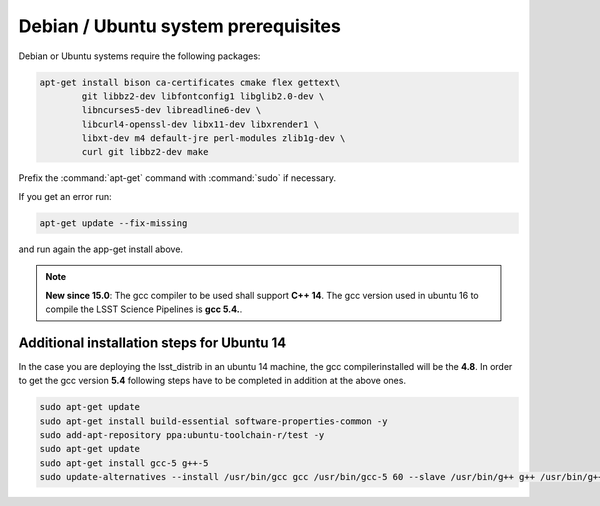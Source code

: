 .. _source-install-debian-prereqs:

####################################
Debian / Ubuntu system prerequisites
####################################

Debian or Ubuntu systems require the following packages:

.. code-block:: bash

   apt-get install bison ca-certificates cmake flex gettext\
           git libbz2-dev libfontconfig1 libglib2.0-dev \
           libncurses5-dev libreadline6-dev \
           libcurl4-openssl-dev libx11-dev libxrender1 \
           libxt-dev m4 default-jre perl-modules zlib1g-dev \
           curl git libbz2-dev make

..   apt-get install bison ca-certificates \
           cmake flex g++ gettext git libbz2-dev \
           libfontconfig1 libglib2.0-dev libncurses5-dev \
           libreadline6-dev libssl-dev libx11-dev libxrender1 \
           libxt-dev m4 openjdk-8-jre \
           perl-modules zlib1g-dev \
           curl git bzip2 make

.. from https://github.com/lsst-sqre/puppet-lsststack/blob/master/manifests/params.pp

Prefix the :command:`apt-get` command with :command:`sudo` if necessary.

If you get an error run:

.. code-block:: bash

   apt-get update --fix-missing

and run again the app-get install above.

.. note::

   **New since 15.0**: The gcc compiler to be used shall support **C++ 14**. The gcc version used in ubuntu 16 to compile the LSST Science Pipelines is **gcc 5.4.**.

..   It has been verified that the release **15.0** will not compile on a **Ubuntu 14** standard installation, due to gcc compiler too old.

Additional installation steps for Ubuntu 14
^^^^^^^^^^^^^^^^^^^^^^^^^^^^^^^^^^^^^^^^^^^^^^^^

In the case you are deploying the lsst_distrib in an ubuntu 14 machine, the gcc compilerinstalled will be the **4.8**. In order to get the gcc version **5.4** following steps have to be completed in addition at the above ones.

.. code-block:: bash

   sudo apt-get update
   sudo apt-get install build-essential software-properties-common -y
   sudo add-apt-repository ppa:ubuntu-toolchain-r/test -y
   sudo apt-get update
   sudo apt-get install gcc-5 g++-5
   sudo update-alternatives --install /usr/bin/gcc gcc /usr/bin/gcc-5 60 --slave /usr/bin/g++ g++ /usr/bin/g++-5

